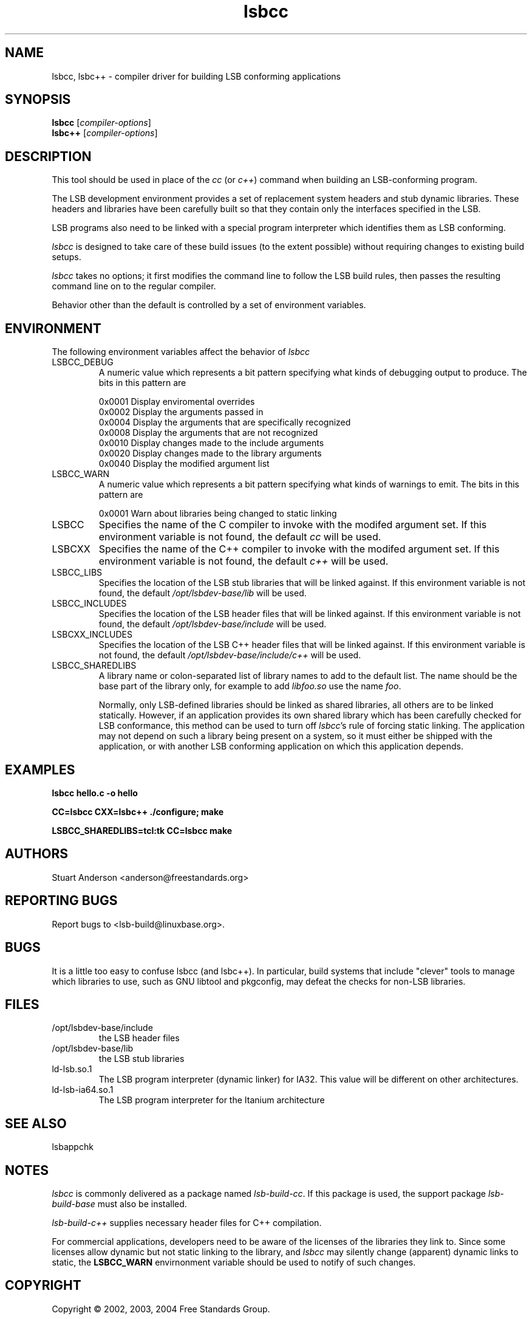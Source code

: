 .TH lsbcc "1" "" "lsbcc (LSB)" LSB
.SH NAME
lsbcc, lsbc++ \- compiler driver for building LSB conforming applications
.SH SYNOPSIS
.B lsbcc
.RI [ compiler-options ]
.br
.B lsbc++
.RI [ compiler-options ]
.SH DESCRIPTION
.P
This tool should be used in place of the
.I cc
(or
.IR c++ )
command when
building an LSB-conforming program.
.P
The LSB development environment provides
a set of replacement system headers and 
stub dynamic libraries.
These headers and libraries have been
carefully built so that they contain only the interfaces
specified in the LSB. 
.P
LSB programs also need to be linked with 
a special program interpreter which identifies
them as LSB conforming.
.P
.I lsbcc
is designed to take care of these build issues 
(to the extent possible) without requiring changes
to existing build setups. 
.P
.IR lsbcc
takes no options; 
it first modifies the command line to follow the
LSB build rules, then passes the resulting
command line on to the regular compiler.
.P
Behavior other than the default is controlled
by a set of environment variables.
.P
.SH ENVIRONMENT
The following environment variables affect the behavior of
.I lsbcc
.TP
LSBCC_DEBUG
A numeric value which represents a bit pattern specifying what
kinds of debugging output to produce. The bits in this pattern are
.nf

0x0001   Display enviromental overrides
0x0002   Display the arguments passed in
0x0004   Display the arguments that are specifically recognized
0x0008   Display the arguments that are not recognized
0x0010   Display changes made to the include arguments
0x0020   Display changes made to the library arguments
0x0040   Display the modified argument list
.fi
.TP
LSBCC_WARN
A numeric value which represents a bit pattern specifying what
kinds of warnings to emit. The bits in this pattern are
.nf

0x0001   Warn about libraries being changed to static linking
.fi
.TP
LSBCC
Specifies the name of the C compiler to invoke with the modifed
argument set. If this environment variable is not found,
the default 
.I cc
will be used.
.TP
LSBCXX
Specifies the name of the C++ compiler to invoke with the modifed
argument set. If this environment variable is not found,
the default 
.I c++
will be used.
.P
.TP
LSBCC_LIBS
Specifies the location of the LSB stub libraries that will
be linked against.  If this environment variable is not found,
the default 
.I /opt/lsbdev-base/lib
will be used.
.P
.TP
LSBCC_INCLUDES
Specifies the location of the LSB header files that will
be linked against.  If this environment variable is not found,
the default 
.I /opt/lsbdev-base/include
will be used.
.P
.TP
LSBCXX_INCLUDES
Specifies the location of the LSB C++ header files that will
be linked against.  If this environment variable is not found,
the default 
.I /opt/lsbdev-base/include/c++
will be used.
.P
.TP
LSBCC_SHAREDLIBS
A library name or colon-separated list of library names to
add to the default list. The name should be the base part
of the library only, for example to add
.I libfoo.so
use the name
.IR foo .
.IP
Normally, only LSB-defined libraries should be linked
as shared libraries, all others are to be linked statically.
However, if an application provides its own shared library
which has been carefully checked for LSB conformance, this
method can be used to turn off
.IR lsbcc 's
rule of forcing static linking. The application may not depend
on such a library being present on a system, so it must either
be shipped with the application, or with another LSB conforming
application on which this application depends.  
.P
.SH EXAMPLES
.B "lsbcc hello.c -o hello"
.P
.B "CC=lsbcc CXX=lsbc++ ./configure; make"
.P
.B "LSBCC_SHAREDLIBS=tcl:tk CC=lsbcc make"
.P
.SH "AUTHORS"
Stuart Anderson <anderson@freestandards.org>
.SH "REPORTING BUGS"
Report bugs to <lsb-build@linuxbase.org>.
.SH "BUGS"
.P
It is a little too easy to confuse lsbcc (and lsbc++). 
In particular, build systems that include "clever" tools
to manage which libraries to use, such as GNU libtool
and pkgconfig, may defeat the checks for non-LSB libraries.
.SH FILES
.TP
/opt/lsbdev-base/include
the LSB header files
.TP
/opt/lsbdev-base/lib
the LSB stub libraries
.TP
ld-lsb.so.1
The LSB program interpreter (dynamic linker) for IA32.
This value will be different on other architectures.
.TP
ld-lsb-ia64.so.1
The LSB program interpreter for the Itanium architecture
.SH SEE ALSO
lsbappchk
.P
.SH NOTES
.P
.I lsbcc
is commonly delivered as a package named
.IR lsb-build-cc .
If this package is used, the support package
.I lsb-build-base
must also be installed.
.P
.I lsb-build-c++
supplies necessary header files for C++ compilation.
.P
For commercial applications, developers need to be aware of the
licenses of the libraries they link to. Since some licenses
allow dynamic but not static linking to the library, and
.I lsbcc
may silently change (apparent) dynamic links to static, the
.B LSBCC_WARN
envirnonment variable should be used to notify of such changes.
.SH COPYRIGHT
Copyright \(co 2002, 2003, 2004 Free Standards Group.
.SH "SEE ALSO"
Linux Standard Base specification and other documents at
http://www.linuxbase.org/
